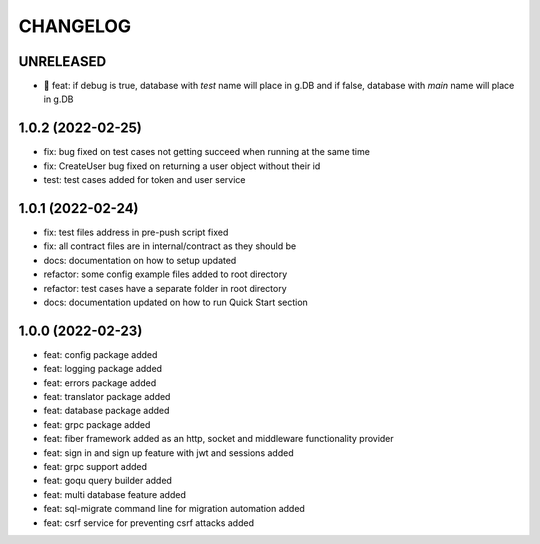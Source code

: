 CHANGELOG
=========

UNRELEASED
----------

* 🎉 feat: if debug is true, database with `test` name will place in g.DB and if false, database with `main` name will place in g.DB

1.0.2 (2022-02-25)
------------------

* fix: bug fixed on test cases not getting succeed when running at the same time
* fix: CreateUser bug fixed on returning a user object without their id
* test: test cases added for token and user service

1.0.1 (2022-02-24)
------------------

* fix: test files address in pre-push script fixed
* fix: all contract files are in internal/contract as they should be
* docs: documentation on how to setup updated
* refactor: some config example files added to root directory
* refactor: test cases have a separate folder in root directory
* docs: documentation updated on how to run Quick Start section

1.0.0 (2022-02-23)
------------------

* feat: config package added
* feat: logging package added
* feat: errors package added
* feat: translator package added
* feat: database package added
* feat: grpc package added
* feat: fiber framework added as an http, socket and middleware functionality provider
* feat: sign in and sign up feature with jwt and sessions added
* feat: grpc support added
* feat: goqu query builder added
* feat: multi database feature added
* feat: sql-migrate command line for migration automation added
* feat: csrf service for preventing csrf attacks added